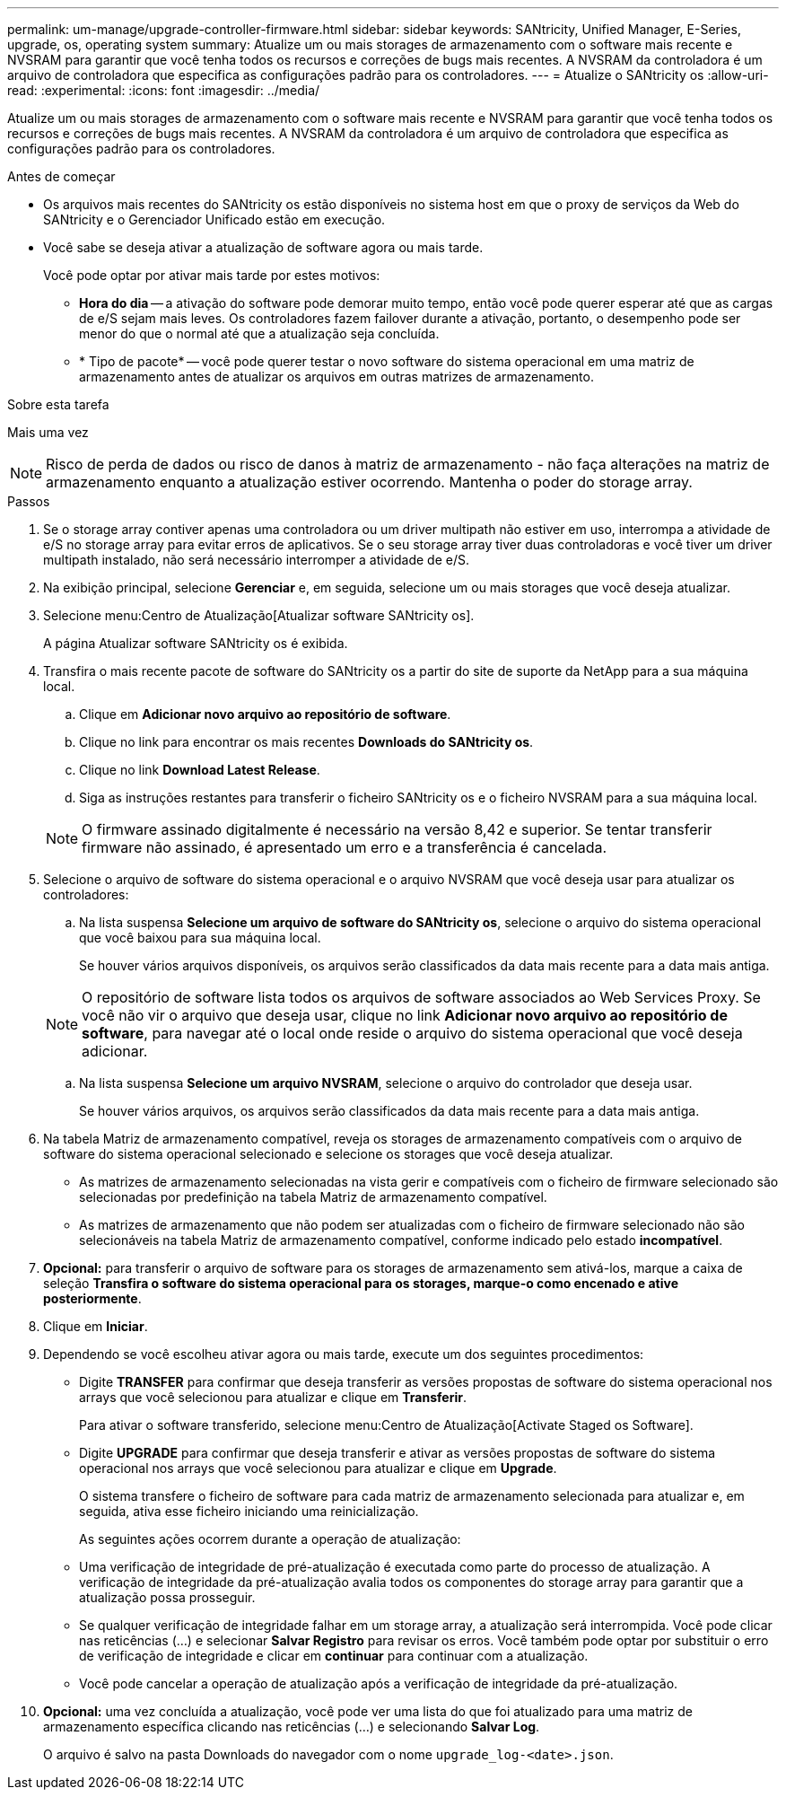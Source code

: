 ---
permalink: um-manage/upgrade-controller-firmware.html 
sidebar: sidebar 
keywords: SANtricity, Unified Manager, E-Series, upgrade, os, operating system 
summary: Atualize um ou mais storages de armazenamento com o software mais recente e NVSRAM para garantir que você tenha todos os recursos e correções de bugs mais recentes. A NVSRAM da controladora é um arquivo de controladora que especifica as configurações padrão para os controladores. 
---
= Atualize o SANtricity os
:allow-uri-read: 
:experimental: 
:icons: font
:imagesdir: ../media/


[role="lead"]
Atualize um ou mais storages de armazenamento com o software mais recente e NVSRAM para garantir que você tenha todos os recursos e correções de bugs mais recentes. A NVSRAM da controladora é um arquivo de controladora que especifica as configurações padrão para os controladores.

.Antes de começar
* Os arquivos mais recentes do SANtricity os estão disponíveis no sistema host em que o proxy de serviços da Web do SANtricity e o Gerenciador Unificado estão em execução.
* Você sabe se deseja ativar a atualização de software agora ou mais tarde.
+
Você pode optar por ativar mais tarde por estes motivos:

+
** *Hora do dia* -- a ativação do software pode demorar muito tempo, então você pode querer esperar até que as cargas de e/S sejam mais leves. Os controladores fazem failover durante a ativação, portanto, o desempenho pode ser menor do que o normal até que a atualização seja concluída.
** * Tipo de pacote* -- você pode querer testar o novo software do sistema operacional em uma matriz de armazenamento antes de atualizar os arquivos em outras matrizes de armazenamento.




.Sobre esta tarefa
Mais uma vez

[NOTE]
====
Risco de perda de dados ou risco de danos à matriz de armazenamento - não faça alterações na matriz de armazenamento enquanto a atualização estiver ocorrendo. Mantenha o poder do storage array.

====
.Passos
. Se o storage array contiver apenas uma controladora ou um driver multipath não estiver em uso, interrompa a atividade de e/S no storage array para evitar erros de aplicativos. Se o seu storage array tiver duas controladoras e você tiver um driver multipath instalado, não será necessário interromper a atividade de e/S.
. Na exibição principal, selecione *Gerenciar* e, em seguida, selecione um ou mais storages que você deseja atualizar.
. Selecione menu:Centro de Atualização[Atualizar software SANtricity os].
+
A página Atualizar software SANtricity os é exibida.

. Transfira o mais recente pacote de software do SANtricity os a partir do site de suporte da NetApp para a sua máquina local.
+
.. Clique em *Adicionar novo arquivo ao repositório de software*.
.. Clique no link para encontrar os mais recentes *Downloads do SANtricity os*.
.. Clique no link *Download Latest Release*.
.. Siga as instruções restantes para transferir o ficheiro SANtricity os e o ficheiro NVSRAM para a sua máquina local.


+
[NOTE]
====
O firmware assinado digitalmente é necessário na versão 8,42 e superior. Se tentar transferir firmware não assinado, é apresentado um erro e a transferência é cancelada.

====
. Selecione o arquivo de software do sistema operacional e o arquivo NVSRAM que você deseja usar para atualizar os controladores:
+
.. Na lista suspensa *Selecione um arquivo de software do SANtricity os*, selecione o arquivo do sistema operacional que você baixou para sua máquina local.
+
Se houver vários arquivos disponíveis, os arquivos serão classificados da data mais recente para a data mais antiga.

+
[NOTE]
====
O repositório de software lista todos os arquivos de software associados ao Web Services Proxy. Se você não vir o arquivo que deseja usar, clique no link *Adicionar novo arquivo ao repositório de software*, para navegar até o local onde reside o arquivo do sistema operacional que você deseja adicionar.

====
.. Na lista suspensa *Selecione um arquivo NVSRAM*, selecione o arquivo do controlador que deseja usar.
+
Se houver vários arquivos, os arquivos serão classificados da data mais recente para a data mais antiga.



. Na tabela Matriz de armazenamento compatível, reveja os storages de armazenamento compatíveis com o arquivo de software do sistema operacional selecionado e selecione os storages que você deseja atualizar.
+
** As matrizes de armazenamento selecionadas na vista gerir e compatíveis com o ficheiro de firmware selecionado são selecionadas por predefinição na tabela Matriz de armazenamento compatível.
** As matrizes de armazenamento que não podem ser atualizadas com o ficheiro de firmware selecionado não são selecionáveis na tabela Matriz de armazenamento compatível, conforme indicado pelo estado *incompatível*.


. *Opcional:* para transferir o arquivo de software para os storages de armazenamento sem ativá-los, marque a caixa de seleção *Transfira o software do sistema operacional para os storages, marque-o como encenado e ative posteriormente*.
. Clique em *Iniciar*.
. Dependendo se você escolheu ativar agora ou mais tarde, execute um dos seguintes procedimentos:
+
** Digite *TRANSFER* para confirmar que deseja transferir as versões propostas de software do sistema operacional nos arrays que você selecionou para atualizar e clique em *Transferir*.
+
Para ativar o software transferido, selecione menu:Centro de Atualização[Activate Staged os Software].

** Digite *UPGRADE* para confirmar que deseja transferir e ativar as versões propostas de software do sistema operacional nos arrays que você selecionou para atualizar e clique em *Upgrade*.
+
O sistema transfere o ficheiro de software para cada matriz de armazenamento selecionada para atualizar e, em seguida, ativa esse ficheiro iniciando uma reinicialização.



+
As seguintes ações ocorrem durante a operação de atualização:

+
** Uma verificação de integridade de pré-atualização é executada como parte do processo de atualização. A verificação de integridade da pré-atualização avalia todos os componentes do storage array para garantir que a atualização possa prosseguir.
** Se qualquer verificação de integridade falhar em um storage array, a atualização será interrompida. Você pode clicar nas reticências (...) e selecionar *Salvar Registro* para revisar os erros. Você também pode optar por substituir o erro de verificação de integridade e clicar em *continuar* para continuar com a atualização.
** Você pode cancelar a operação de atualização após a verificação de integridade da pré-atualização.


. *Opcional:* uma vez concluída a atualização, você pode ver uma lista do que foi atualizado para uma matriz de armazenamento específica clicando nas reticências (...) e selecionando *Salvar Log*.
+
O arquivo é salvo na pasta Downloads do navegador com o nome `upgrade_log-<date>.json`.


